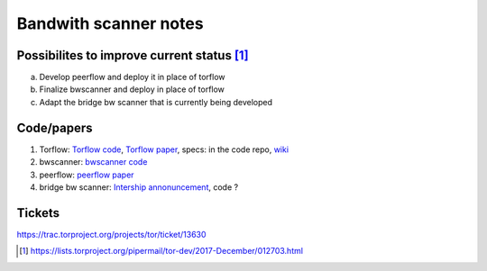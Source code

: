 Bandwith scanner notes
=======================

Possibilites to improve current status [#]_
--------------------------------------------

a. Develop peerflow and deploy it in place of torflow
b. Finalize bwscanner and deploy in place of torflow
c. Adapt the bridge bw scanner that is currently being developed


Code/papers
-----------

1. Torflow: `Torflow code <https://gitweb.torproject.org/torflow.git>`_,
   `Torflow paper <https://research.torproject.org/techreports/torflow-2009-08-07.pdf>`_,
   specs: in the code repo,
   `wiki <https://trac.torproject.org/projects/tor/wiki/doc/BandwidthAuthority>`_
2. bwscanner: `bwscanner code <https://github.com/TheTorProject/bwscanner>`_
3. peerflow: `peerflow paper <https://ohmygodel.com/publications/peerflow-popets2017.pdf>`_
4. bridge bw scanner: `Intership annonuncement <https://blog.torproject.org/summer-2017-internship-create-bridge-bandwidth-scanner>`_,
   code ?

Tickets
--------

https://trac.torproject.org/projects/tor/ticket/13630

.. [#] https://lists.torproject.org/pipermail/tor-dev/2017-December/012703.html
